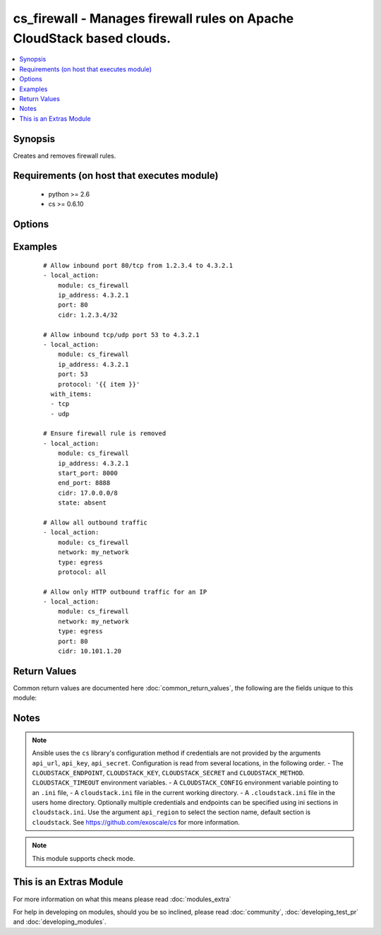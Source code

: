 .. _cs_firewall:


cs_firewall - Manages firewall rules on Apache CloudStack based clouds.
+++++++++++++++++++++++++++++++++++++++++++++++++++++++++++++++++++++++

.. versionadded:: 2.0


.. contents::
   :local:
   :depth: 1


Synopsis
--------

Creates and removes firewall rules.


Requirements (on host that executes module)
-------------------------------------------

  * python >= 2.6
  * cs >= 0.6.10


Options
-------

.. raw:: html

    <table border=1 cellpadding=4>
    <tr>
    <th class="head">parameter</th>
    <th class="head">required</th>
    <th class="head">default</th>
    <th class="head">choices</th>
    <th class="head">comments</th>
    </tr>
            <tr>
    <td>account<br/><div style="font-size: small;"></div></td>
    <td>no</td>
    <td></td>
        <td><ul></ul></td>
        <td><div>Account the firewall rule is related to.</div></td></tr>
            <tr>
    <td>api_http_method<br/><div style="font-size: small;"></div></td>
    <td>no</td>
    <td>get</td>
        <td><ul><li>get</li><li>post</li></ul></td>
        <td><div>HTTP method used.</div></td></tr>
            <tr>
    <td>api_key<br/><div style="font-size: small;"></div></td>
    <td>no</td>
    <td></td>
        <td><ul></ul></td>
        <td><div>API key of the CloudStack API.</div></td></tr>
            <tr>
    <td>api_region<br/><div style="font-size: small;"></div></td>
    <td>no</td>
    <td>cloudstack</td>
        <td><ul></ul></td>
        <td><div>Name of the ini section in the <code>cloustack.ini</code> file.</div></td></tr>
            <tr>
    <td>api_secret<br/><div style="font-size: small;"></div></td>
    <td>no</td>
    <td></td>
        <td><ul></ul></td>
        <td><div>Secret key of the CloudStack API.</div></td></tr>
            <tr>
    <td>api_timeout<br/><div style="font-size: small;"></div></td>
    <td>no</td>
    <td>10</td>
        <td><ul></ul></td>
        <td><div>HTTP timeout.</div></td></tr>
            <tr>
    <td>api_url<br/><div style="font-size: small;"></div></td>
    <td>no</td>
    <td></td>
        <td><ul></ul></td>
        <td><div>URL of the CloudStack API e.g. https://cloud.example.com/client/api.</div></td></tr>
            <tr>
    <td>cidr<br/><div style="font-size: small;"></div></td>
    <td>no</td>
    <td>0.0.0.0/0</td>
        <td><ul></ul></td>
        <td><div>CIDR (full notation) to be used for firewall rule.</div></td></tr>
            <tr>
    <td>domain<br/><div style="font-size: small;"></div></td>
    <td>no</td>
    <td></td>
        <td><ul></ul></td>
        <td><div>Domain the firewall rule is related to.</div></td></tr>
            <tr>
    <td>end_port<br/><div style="font-size: small;"></div></td>
    <td>no</td>
    <td></td>
        <td><ul></ul></td>
        <td><div>End port for this rule. Considered if <code>protocol=tcp</code> or <code>protocol=udp</code>. If not specified, equal <code>start_port</code>.</div></td></tr>
            <tr>
    <td>icmp_code<br/><div style="font-size: small;"></div></td>
    <td>no</td>
    <td></td>
        <td><ul></ul></td>
        <td><div>Error code for this icmp message. Considered if <code>protocol=icmp</code>.</div></td></tr>
            <tr>
    <td>icmp_type<br/><div style="font-size: small;"></div></td>
    <td>no</td>
    <td></td>
        <td><ul></ul></td>
        <td><div>Type of the icmp message being sent. Considered if <code>protocol=icmp</code>.</div></td></tr>
            <tr>
    <td>ip_address<br/><div style="font-size: small;"></div></td>
    <td>no</td>
    <td></td>
        <td><ul></ul></td>
        <td><div>Public IP address the ingress rule is assigned to.</div><div>Required if <code>type=ingress</code>.</div></td></tr>
            <tr>
    <td>network<br/><div style="font-size: small;"></div></td>
    <td>no</td>
    <td></td>
        <td><ul></ul></td>
        <td><div>Network the egress rule is related to.</div><div>Required if <code>type=egress</code>.</div></td></tr>
            <tr>
    <td>poll_async<br/><div style="font-size: small;"></div></td>
    <td>no</td>
    <td>True</td>
        <td><ul></ul></td>
        <td><div>Poll async jobs until job has finished.</div></td></tr>
            <tr>
    <td>project<br/><div style="font-size: small;"></div></td>
    <td>no</td>
    <td></td>
        <td><ul></ul></td>
        <td><div>Name of the project the firewall rule is related to.</div></td></tr>
            <tr>
    <td>protocol<br/><div style="font-size: small;"></div></td>
    <td>no</td>
    <td>tcp</td>
        <td><ul><li>tcp</li><li>udp</li><li>icmp</li><li>all</li></ul></td>
        <td><div>Protocol of the firewall rule.</div><div><code>all</code> is only available if <code>type=egress</code></div></td></tr>
            <tr>
    <td>start_port<br/><div style="font-size: small;"></div></td>
    <td>no</td>
    <td></td>
        <td><ul></ul></td>
        <td><div>Start port for this rule. Considered if <code>protocol=tcp</code> or <code>protocol=udp</code>.</div></br>
        <div style="font-size: small;">aliases: port<div></td></tr>
            <tr>
    <td>state<br/><div style="font-size: small;"></div></td>
    <td>no</td>
    <td>present</td>
        <td><ul><li>present</li><li>absent</li></ul></td>
        <td><div>State of the firewall rule.</div></td></tr>
            <tr>
    <td>type<br/><div style="font-size: small;"></div></td>
    <td>no</td>
    <td>ingress</td>
        <td><ul><li>ingress</li><li>egress</li></ul></td>
        <td><div>Type of the firewall rule.</div></td></tr>
            <tr>
    <td>zone<br/><div style="font-size: small;"></div></td>
    <td>no</td>
    <td></td>
        <td><ul></ul></td>
        <td><div>Name of the zone in which the virtual machine is in.</div><div>If not set, default zone is used.</div></td></tr>
        </table>
    </br>



Examples
--------

 ::

    # Allow inbound port 80/tcp from 1.2.3.4 to 4.3.2.1
    - local_action:
        module: cs_firewall
        ip_address: 4.3.2.1
        port: 80
        cidr: 1.2.3.4/32
    
    # Allow inbound tcp/udp port 53 to 4.3.2.1
    - local_action:
        module: cs_firewall
        ip_address: 4.3.2.1
        port: 53
        protocol: '{{ item }}'
      with_items:
      - tcp
      - udp
    
    # Ensure firewall rule is removed
    - local_action:
        module: cs_firewall
        ip_address: 4.3.2.1
        start_port: 8000
        end_port: 8888
        cidr: 17.0.0.0/8
        state: absent
    
    # Allow all outbound traffic
    - local_action:
        module: cs_firewall
        network: my_network
        type: egress
        protocol: all
    
    # Allow only HTTP outbound traffic for an IP
    - local_action:
        module: cs_firewall
        network: my_network
        type: egress
        port: 80
        cidr: 10.101.1.20

Return Values
-------------

Common return values are documented here :doc:`common_return_values`, the following are the fields unique to this module:

.. raw:: html

    <table border=1 cellpadding=4>
    <tr>
    <th class="head">name</th>
    <th class="head">description</th>
    <th class="head">returned</th>
    <th class="head">type</th>
    <th class="head">sample</th>
    </tr>

        <tr>
        <td> icmp_code </td>
        <td> ICMP code of the rule. </td>
        <td align=center> success </td>
        <td align=center> int </td>
        <td align=center> 1 </td>
    </tr>
            <tr>
        <td> start_port </td>
        <td> Start port of the rule. </td>
        <td align=center> success </td>
        <td align=center> int </td>
        <td align=center> 80 </td>
    </tr>
            <tr>
        <td> network </td>
        <td> Name of the network if C(type=egress) </td>
        <td align=center> success </td>
        <td align=center> string </td>
        <td align=center> my_network </td>
    </tr>
            <tr>
        <td> type </td>
        <td> Type of the rule. </td>
        <td align=center> success </td>
        <td align=center> string </td>
        <td align=center> ingress </td>
    </tr>
            <tr>
        <td> end_port </td>
        <td> End port of the rule. </td>
        <td align=center> success </td>
        <td align=center> int </td>
        <td align=center> 80 </td>
    </tr>
            <tr>
        <td> protocol </td>
        <td> Protocol of the rule. </td>
        <td align=center> success </td>
        <td align=center> string </td>
        <td align=center> tcp </td>
    </tr>
            <tr>
        <td> cidr </td>
        <td> CIDR of the rule. </td>
        <td align=center> success </td>
        <td align=center> string </td>
        <td align=center> 0.0.0.0/0 </td>
    </tr>
            <tr>
        <td> icmp_type </td>
        <td> ICMP type of the rule. </td>
        <td align=center> success </td>
        <td align=center> int </td>
        <td align=center> 1 </td>
    </tr>
            <tr>
        <td> ip_address </td>
        <td> IP address of the rule if C(type=ingress) </td>
        <td align=center> success </td>
        <td align=center> string </td>
        <td align=center> 10.100.212.10 </td>
    </tr>
            <tr>
        <td> id </td>
        <td> UUID of the rule. </td>
        <td align=center> success </td>
        <td align=center> string </td>
        <td align=center> 04589590-ac63-4ffc-93f5-b698b8ac38b6 </td>
    </tr>
        
    </table>
    </br></br>

Notes
-----

.. note:: Ansible uses the ``cs`` library's configuration method if credentials are not provided by the arguments ``api_url``, ``api_key``, ``api_secret``. Configuration is read from several locations, in the following order. - The ``CLOUDSTACK_ENDPOINT``, ``CLOUDSTACK_KEY``, ``CLOUDSTACK_SECRET`` and ``CLOUDSTACK_METHOD``. ``CLOUDSTACK_TIMEOUT`` environment variables. - A ``CLOUDSTACK_CONFIG`` environment variable pointing to an ``.ini`` file, - A ``cloudstack.ini`` file in the current working directory. - A ``.cloudstack.ini`` file in the users home directory. Optionally multiple credentials and endpoints can be specified using ini sections in ``cloudstack.ini``. Use the argument ``api_region`` to select the section name, default section is ``cloudstack``. See https://github.com/exoscale/cs for more information.
.. note:: This module supports check mode.


    
This is an Extras Module
------------------------

For more information on what this means please read :doc:`modules_extra`

    
For help in developing on modules, should you be so inclined, please read :doc:`community`, :doc:`developing_test_pr` and :doc:`developing_modules`.

